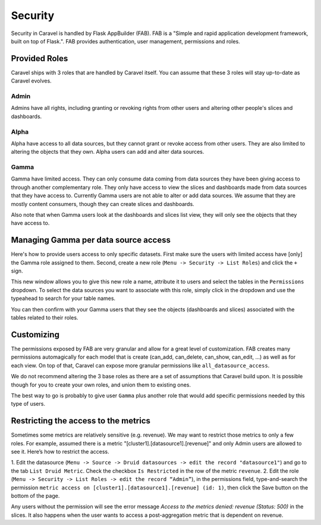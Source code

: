 Security
========
Security in Caravel is handled by Flask AppBuilder (FAB). FAB is a
"Simple and rapid application development framework, built on top of Flask.".
FAB provides authentication, user management, permissions and roles.


Provided Roles
--------------
Caravel ships with 3 roles that are handled by Caravel itself. You can
assume that these 3 roles will stay up-to-date as Caravel evolves.

Admin
"""""
Admins have all rights, including granting or revoking rights from other
users and altering other people's slices and dashboards.

Alpha
"""""
Alpha have access to all data sources, but they cannot grant or revoke access
from other users. They are also limited to altering the objects that they
own. Alpha users can add and alter data sources.

Gamma
"""""
Gamma have limited access. They can only consume data coming from data sources
they have been giving access to through another complementary role.
They only have access to view the slices and
dashboards made from data sources that they have access to. Currently Gamma
users are not able to alter or add data sources. We assume that they are
mostly content consumers, though they can create slices and dashboards.

Also note that when Gamma users look at the dashboards and slices list view,
they will only see the objects that they have access to.


Managing Gamma per data source access
-------------------------------------
Here's how to provide users access to only specific datasets. First make
sure the users with limited access have [only] the Gamma role assigned to
them. Second, create a new role (``Menu -> Security -> List Roles``) and
click the ``+`` sign.

.. image:: _static/img/create_role.png
   :scale: 50 %

This new window allows you to give this new role a name, attribute it to users
and select the tables in the ``Permissions`` dropdown. To select the data
sources you want to associate with this role, simply click in the dropdown
and use the typeahead to search for your table names.

You can then confirm with your Gamma users that they see the objects
(dashboards and slices) associated with the tables related to their roles.


Customizing
-----------

The permissions exposed by FAB are very granular and allow for a great level
of customization. FAB creates many permissions automagically for each model
that is create (can_add, can_delete, can_show, can_edit, ...) as well as for
each view. On top of that, Caravel can expose more granular permissions like
``all_datasource_access``.

We do not recommend altering the 3 base roles as there
are a set of assumptions that Caravel build upon. It is possible though for
you to create your own roles, and union them to existing ones.

The best way to go is probably to give user ``Gamma`` plus another role
that would add specific permissions needed by this type of users. 


Restricting the access to the metrics
-------------------------------------
Sometimes some metrics are relatively sensitive (e.g. revenue).
We may want to restrict those metrics to only a few roles.
For example, assumed there is a metric "[cluster1].[datasource1].[revenue]"
and only Admin users are allowed to see it. Here’s how to restrict the access.

1. Edit the datasource (``Menu -> Source -> Druid datasources -> edit the record "datasource1"``)
and go to the tab ``List Druid Metric``. Check the checkbox ``Is Restricted``
in the row of the metric ``revenue``.
2. Edit the role (``Menu -> Security -> List Roles -> edit the record “Admin”``),
in the permissions field, type-and-search the permission
``metric access on [cluster1].[datasource1].[revenue] (id: 1)``,
then click the Save button on the bottom of the page.

Any users without the permission will see the error message
*Access to the metrics denied: revenue (Status: 500)* in the slices.
It also happens when the user wants to access a post-aggregation metric that
is dependent on revenue.
